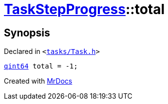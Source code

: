 [#TaskStepProgress-total]
= xref:TaskStepProgress.adoc[TaskStepProgress]::total
:relfileprefix: ../
:mrdocs:


== Synopsis

Declared in `&lt;https://github.com/PrismLauncher/PrismLauncher/blob/develop/tasks/Task.h#L54[tasks&sol;Task&period;h]&gt;`

[source,cpp,subs="verbatim,replacements,macros,-callouts"]
----
xref:qint64.adoc[qint64] total = &hyphen;1;
----



[.small]#Created with https://www.mrdocs.com[MrDocs]#
